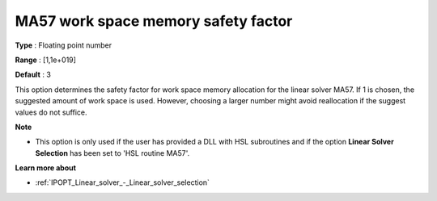 

.. _IPOPT_Linear_solver_-_MA57_work_space_memory_safety_f:


MA57 work space memory safety factor
====================================



**Type** :	Floating point number	

**Range** :	[1,1e+019]	

**Default** :	3	



This option determines the safety factor for work space memory allocation for the linear solver MA57. If 1 is chosen, the suggested amount of work space is used. However, choosing a larger number might avoid reallocation if the suggest values do not suffice. 



**Note** 

*	This option is only used if the user has provided a DLL with HSL subroutines and if the option **Linear Solver Selection**  has been set to 'HSL routine MA57'. 




**Learn more about** 

*	:ref:`IPOPT_Linear_solver_-_Linear_solver_selection` 
